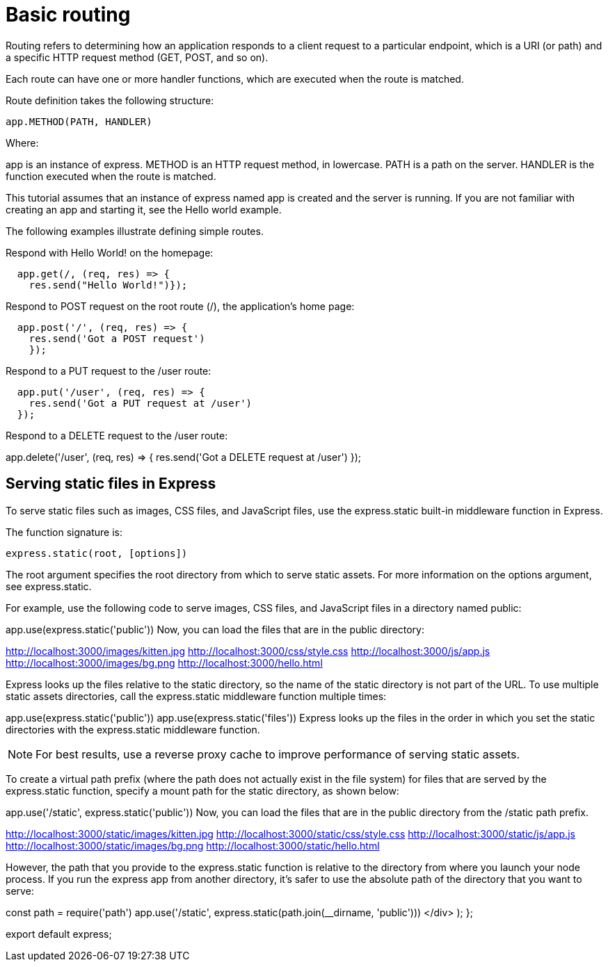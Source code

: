 :source-highlighter: pygments
:pygments-style: vim
:pygments-css: class

= Basic routing

Routing refers to determining how an application responds to a client request to a particular endpoint, which is a URI (or path) and a specific HTTP request method (GET, POST, and so on).


Each route can have one or more handler functions, which are executed when the route is matched.


Route definition takes the following structure:
[source, javascript]
----
app.METHOD(PATH, HANDLER)
----
Where:

app is an instance of express.
METHOD is an HTTP request method, in lowercase.
PATH is a path on the server.
HANDLER is the function executed when the route is matched.

This tutorial assumes that an instance of express named app is created and the server is running. If you are not familiar with creating an app and starting it, see the Hello world example.

The following examples illustrate defining simple routes.

Respond with Hello World! on the homepage:
----
  app.get(/, (req, res) => {
    res.send("Hello World!")});
----

Respond to POST request on the root route (/), the application’s home page:
[source, jsx]
----
  app.post('/', (req, res) => {
    res.send('Got a POST request')
    });
----
Respond to a PUT request to the /user route:
----
  app.put('/user', (req, res) => {
    res.send('Got a PUT request at /user')
  });
----

Respond to a DELETE request to the /user route:

app.delete('/user', (req, res) => {
    res.send('Got a DELETE request at /user')
  });


== Serving static files in Express
To serve static files such as images, CSS files, and JavaScript files, use the express.static built-in middleware function in Express.

The function signature is:
----
express.static(root, [options])
----
The root argument specifies the root directory from which to serve static assets. For more information on the options argument, see express.static.

For example, use the following code to serve images, CSS files, and JavaScript files in a directory named public:

app.use(express.static('public'))
Now, you can load the files that are in the public directory:

http://localhost:3000/images/kitten.jpg
http://localhost:3000/css/style.css
http://localhost:3000/js/app.js
http://localhost:3000/images/bg.png
http://localhost:3000/hello.html

Express looks up the files relative to the static directory, so the name of the static directory is not part of the URL.
To use multiple static assets directories, call the express.static middleware function multiple times:

app.use(express.static('public'))
app.use(express.static('files'))
Express looks up the files in the order in which you set the static directories with the express.static middleware function.

NOTE: For best results, use a reverse proxy cache to improve performance of serving static assets.

To create a virtual path prefix (where the path does not actually exist in the file system) for files that are served by the express.static function, specify a mount path for the static directory, as shown below:

app.use('/static', express.static('public'))
Now, you can load the files that are in the public directory from the /static path prefix.

http://localhost:3000/static/images/kitten.jpg
http://localhost:3000/static/css/style.css
http://localhost:3000/static/js/app.js
http://localhost:3000/static/images/bg.png
http://localhost:3000/static/hello.html

However, the path that you provide to the express.static function is relative to the directory from where you launch your node process. If you run the express app from another directory, it’s safer to use the absolute path of the directory that you want to serve:

const path = require('path')
app.use('/static', express.static(path.join(__dirname, 'public')))
</div>
);
};

export default express;
